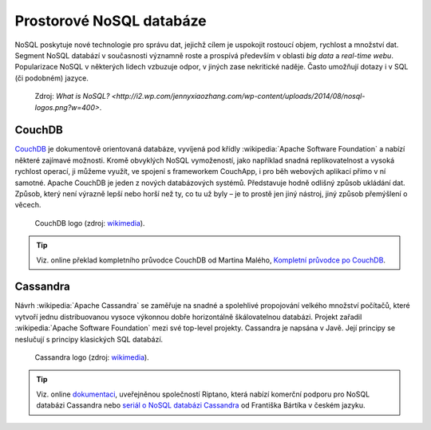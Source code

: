.. _db-nosql:

Prostorové NoSQL databáze
-------------------------

NoSQL poskytuje nové technologie pro správu dat, jejichž cílem je uspokojit 
rostoucí objem, rychlost a množství dat. 
Segment NoSQL databází v současnosti významně roste a prospívá především v oblasti 
*big data* a *real-time webu*. Popularizace NoSQL v některých lidech 
vzbuzuje odpor, v jiných zase nekritické naděje. Často umožňují dotazy 
i v SQL (či podobném) jazyce.

.. figure:: images/nosql.png
   :class: middle  

   Zdroj: `What is NoSQL? <http://i2.wp.com/jennyxiaozhang.com/wp-content/uploads/2014/08/nosql-logos.png?w=400>`. 

CouchDB
^^^^^^^

`CouchDB <http://couchdb.apache.org/>`_ je dokumentově orientovaná databáze, 
vyvíjená pod křídly :wikipedia:`Apache Software Foundation` a nabízí některé 
zajímavé možnosti. 
Kromě obvyklých NoSQL vymožeností, jako například snadná replikovatelnost 
a vysoká rychlost operací, ji můžeme využít, ve spojení s frameworkem 
CouchApp, i pro běh webových aplikací přímo v ní samotné.
Apache CouchDB je jeden z nových databázových systémů. Představuje hodně 
odlišný způsob ukládání dat. Způsob, který není 
výrazně lepší nebo horší než ty, co tu už byly – je to prostě jen jiný nástroj, 
jiný způsob přemýšlení o věcech.

.. figure:: images/couchdb_logo.png
   :width: 150px    

   CouchDB logo (zdroj: `wikimedia <https://upload.wikimedia.org/wikipedia/en/thumb/f/f8/CouchDB.svg/964px-CouchDB.svg.png>`__).

.. tip:: Viz. online překlad kompletního průvodce CouchDB od Martina Malého, 
   `Kompletní průvodce po CouchDB <https://www.zdrojak.cz/serialy/kompletni-pruvodce-po-couchdb/>`_.

Cassandra
^^^^^^^^^
Návrh :wikipedia:`Apache Cassandra` se zaměřuje na snadné a spolehlivé 
propojování velkého množství počítačů, které vytvoří jednu distribuovanou 
vysoce výkonnou dobře horizontálně škálovatelnou databázi. Projekt zařadil 
:wikipedia:`Apache Software Foundation` mezi své top-level projekty.
Cassandra je napsána v Javě. Její principy se neslučují s principy 
klasických SQL databází. 

.. figure:: images/cassandra_logo.png
   :width: 150px    

   Cassandra logo (zdroj: `wikimedia <https://upload.wikimedia.org/wikipedia/commons/thumb/5/5e/Cassandra_logo.svg/500px-Cassandra_logo.svg.png>`__).

.. tip:: Viz. online `dokumentaci <http://docs.datastax.com/en/archived/cassandra/0.6/docs/>`_, 
   uveřejněnou společností Riptano, která nabízí komerční podporu pro 
   NoSQL databázi Cassandra nebo 
   `seriál o NoSQL databázi Cassandra <http://www.linuxsoft.cz/user_page.php?user_id=16648&part=article>`_ 
   od Františka Bártíka v českém jazyku.
